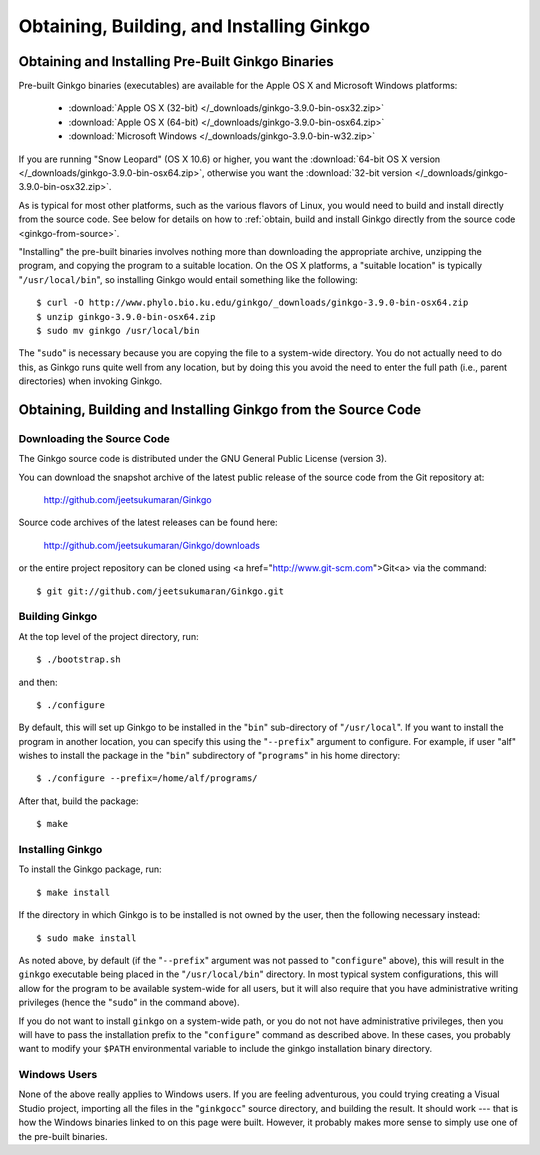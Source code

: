 ******************************************
Obtaining, Building, and Installing Ginkgo
******************************************

Obtaining and Installing Pre-Built Ginkgo Binaries
==================================================

Pre-built Ginkgo binaries (executables) are available for the Apple OS X and Microsoft Windows platforms:

    * :download:`Apple OS X (32-bit) </_downloads/ginkgo-3.9.0-bin-osx32.zip>`
    * :download:`Apple OS X (64-bit) </_downloads/ginkgo-3.9.0-bin-osx64.zip>`
    * :download:`Microsoft Windows </_downloads/ginkgo-3.9.0-bin-w32.zip>`

If you are running "Snow Leopard" (OS X 10.6) or higher, you want the :download:`64-bit OS X version </_downloads/ginkgo-3.9.0-bin-osx64.zip>`, otherwise you want the :download:`32-bit version </_downloads/ginkgo-3.9.0-bin-osx32.zip>`.

As is typical for most other platforms, such as the various flavors of Linux, you would need to build and install directly from the source code.
See below for details on how to :ref:`obtain, build and install Ginkgo directly from the source code <ginkgo-from-source>`.

"Installing" the pre-built binaries involves nothing more than downloading the appropriate archive, unzipping the program, and copying the program to a suitable location.
On the OS X platforms, a "suitable location" is typically "``/usr/local/bin``", so installing Ginkgo would entail something like the following::

    $ curl -O http://www.phylo.bio.ku.edu/ginkgo/_downloads/ginkgo-3.9.0-bin-osx64.zip
    $ unzip ginkgo-3.9.0-bin-osx64.zip
    $ sudo mv ginkgo /usr/local/bin

The "``sudo``" is necessary because you are copying the file to a system-wide directory.
You do not actually need to do this, as Ginkgo runs quite well from any location, but by doing this you avoid the need to enter the full path (i.e., parent directories) when invoking Ginkgo.

.. _ginkgo-from-source:

Obtaining, Building and Installing Ginkgo from the Source Code
==============================================================

Downloading the Source Code
---------------------------

The Ginkgo source code is distributed under the GNU General Public License (version 3).

You can download the snapshot archive of the latest public release of the source code from the Git repository at:

    http://github.com/jeetsukumaran/Ginkgo

Source code archives of the latest releases can be found here:

    http://github.com/jeetsukumaran/Ginkgo/downloads

or the entire project repository can be cloned using <a href="http://www.git-scm.com">Git<a> via the command::

    $ git git://github.com/jeetsukumaran/Ginkgo.git

Building Ginkgo
---------------

At the top level of the project directory, run::

    $ ./bootstrap.sh

and then::

    $ ./configure

By default, this will set up Ginkgo to be installed in the "``bin``" sub-directory of "``/usr/local``".
If you want to install the program in another location, you can specify this using the "``--prefix``" argument to configure.
For example, if user "alf" wishes to install the package in the "``bin``" subdirectory of "``programs``" in his home directory::

    $ ./configure --prefix=/home/alf/programs/

After that, build the package::

    $ make

Installing Ginkgo
-----------------

To install the Ginkgo package, run::

    $ make install

If the directory in which Ginkgo is to be installed is not owned by the user, then the following necessary instead::

    $ sudo make install

As noted above, by default (if the "``--prefix``" argument was not passed to "``configure``" above), this will result in the ``ginkgo`` executable being placed in the "``/usr/local/bin``" directory.
In most typical system configurations, this will allow for the program to be available system-wide for all users, but it will also require that you have administrative writing privileges (hence the "``sudo``" in the command above).

If you do not want to install ``ginkgo`` on a system-wide path, or you do not not have administrative privileges, then you will have to pass the installation prefix to the "``configure``" command as described above.
In these cases, you probably want to modify your ``$PATH`` environmental variable to include the ginkgo installation binary directory.

Windows Users
-------------

None of the above really applies to Windows users.
If you are feeling adventurous, you could trying creating a Visual Studio project, importing all the files in the "``ginkgocc``" source directory, and building the result.
It should work --- that is how the Windows binaries linked to on this page were built.
However, it probably makes more sense to simply use one of the pre-built binaries.
